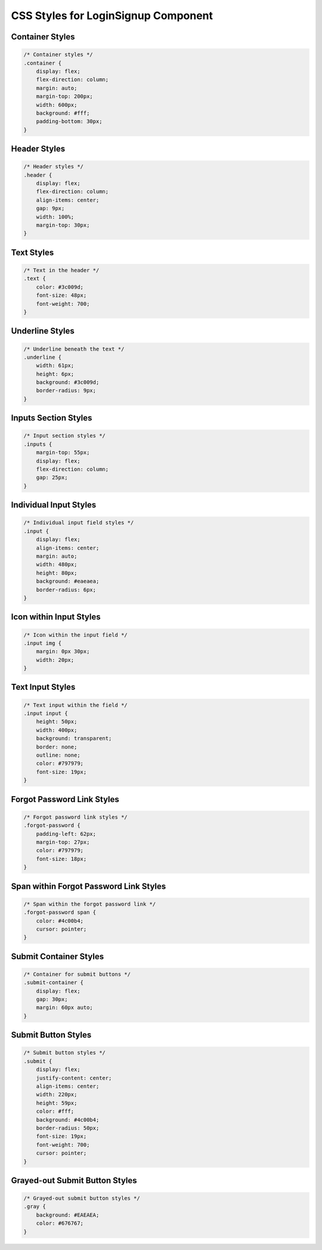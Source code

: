 CSS Styles for LoginSignup Component
====================================

Container Styles
----------------

.. code:: css

    /* Container styles */
    .container {
        display: flex;
        flex-direction: column;
        margin: auto;
        margin-top: 200px;
        width: 600px;
        background: #fff;
        padding-bottom: 30px;
    }

Header Styles
-------------

.. code:: css

    /* Header styles */
    .header {
        display: flex;
        flex-direction: column;
        align-items: center;
        gap: 9px;
        width: 100%;
        margin-top: 30px;
    }

Text Styles
-----------

.. code:: css

    /* Text in the header */
    .text {
        color: #3c009d;
        font-size: 48px;
        font-weight: 700;
    }

Underline Styles
----------------

.. code:: css

    /* Underline beneath the text */
    .underline {
        width: 61px;
        height: 6px;
        background: #3c009d;
        border-radius: 9px;
    }

Inputs Section Styles
---------------------

.. code:: css

    /* Input section styles */
    .inputs {
        margin-top: 55px;
        display: flex;
        flex-direction: column;
        gap: 25px;
    }

Individual Input Styles
-----------------------

.. code:: css

    /* Individual input field styles */
    .input {
        display: flex;
        align-items: center;
        margin: auto;
        width: 480px;
        height: 80px;
        background: #eaeaea;
        border-radius: 6px;
    }

Icon within Input Styles
-----------------------

.. code:: css

    /* Icon within the input field */
    .input img {
        margin: 0px 30px;
        width: 20px;
    }

Text Input Styles
-----------------

.. code:: css

    /* Text input within the field */
    .input input {
        height: 50px;
        width: 400px;
        background: transparent;
        border: none;
        outline: none;
        color: #797979;
        font-size: 19px;
    }

Forgot Password Link Styles
---------------------------

.. code:: css

    /* Forgot password link styles */
    .forgot-password {
        padding-left: 62px;
        margin-top: 27px;
        color: #797979;
        font-size: 18px;
    }

Span within Forgot Password Link Styles
---------------------------------------

.. code:: css

    /* Span within the forgot password link */
    .forgot-password span {
        color: #4c00b4;
        cursor: pointer;
    }

Submit Container Styles
-----------------------

.. code:: css

    /* Container for submit buttons */
    .submit-container {
        display: flex;
        gap: 30px;
        margin: 60px auto;
    }

Submit Button Styles
--------------------

.. code:: css

    /* Submit button styles */
    .submit {
        display: flex;
        justify-content: center;
        align-items: center;
        width: 220px;
        height: 59px;
        color: #fff;
        background: #4c00b4;
        border-radius: 50px;
        font-size: 19px;
        font-weight: 700;
        cursor: pointer;
    }

Grayed-out Submit Button Styles
-------------------------------

.. code:: css

    /* Grayed-out submit button styles */
    .gray {
        background: #EAEAEA;
        color: #676767;
    }
